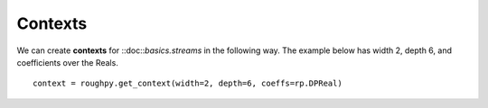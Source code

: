 .. _contexts:

**************
Contexts
**************

.. todo::

    - Providing a Width, Depth, and a coefficient field
    - Provides access to the Baker-Campbell-Hausdorff formula
    - Allows us to transfer between signatures and log signatures (t2l, l2t functions)

We can create **contexts** for ::doc::`basics.streams` in the following way. The example below has width 2, depth 6, and coefficients over the Reals.

::

    context = roughpy.get_context(width=2, depth=6, coeffs=rp.DPReal)
